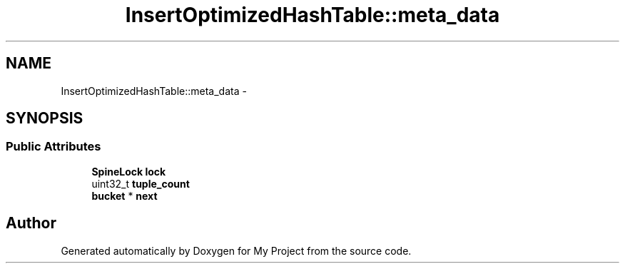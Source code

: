 .TH "InsertOptimizedHashTable::meta_data" 3 "Fri Oct 9 2015" "My Project" \" -*- nroff -*-
.ad l
.nh
.SH NAME
InsertOptimizedHashTable::meta_data \- 
.SH SYNOPSIS
.br
.PP
.SS "Public Attributes"

.in +1c
.ti -1c
.RI "\fBSpineLock\fP \fBlock\fP"
.br
.ti -1c
.RI "uint32_t \fBtuple_count\fP"
.br
.ti -1c
.RI "\fBbucket\fP * \fBnext\fP"
.br
.in -1c

.SH "Author"
.PP 
Generated automatically by Doxygen for My Project from the source code\&.
